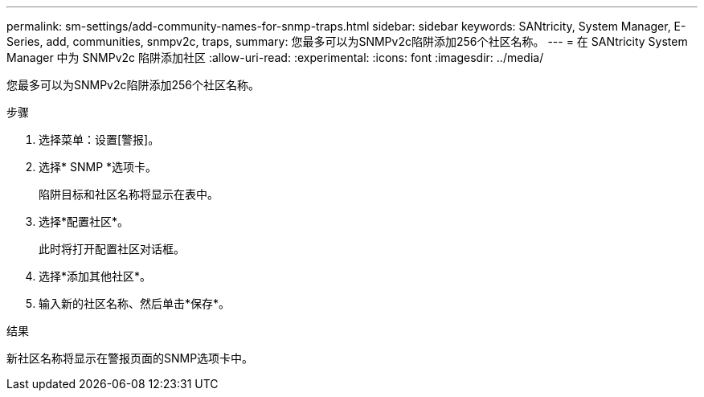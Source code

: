 ---
permalink: sm-settings/add-community-names-for-snmp-traps.html 
sidebar: sidebar 
keywords: SANtricity, System Manager, E-Series, add, communities, snmpv2c, traps, 
summary: 您最多可以为SNMPv2c陷阱添加256个社区名称。 
---
= 在 SANtricity System Manager 中为 SNMPv2c 陷阱添加社区
:allow-uri-read: 
:experimental: 
:icons: font
:imagesdir: ../media/


[role="lead"]
您最多可以为SNMPv2c陷阱添加256个社区名称。

.步骤
. 选择菜单：设置[警报]。
. 选择* SNMP *选项卡。
+
陷阱目标和社区名称将显示在表中。

. 选择*配置社区*。
+
此时将打开配置社区对话框。

. 选择*添加其他社区*。
. 输入新的社区名称、然后单击*保存*。


.结果
新社区名称将显示在警报页面的SNMP选项卡中。
